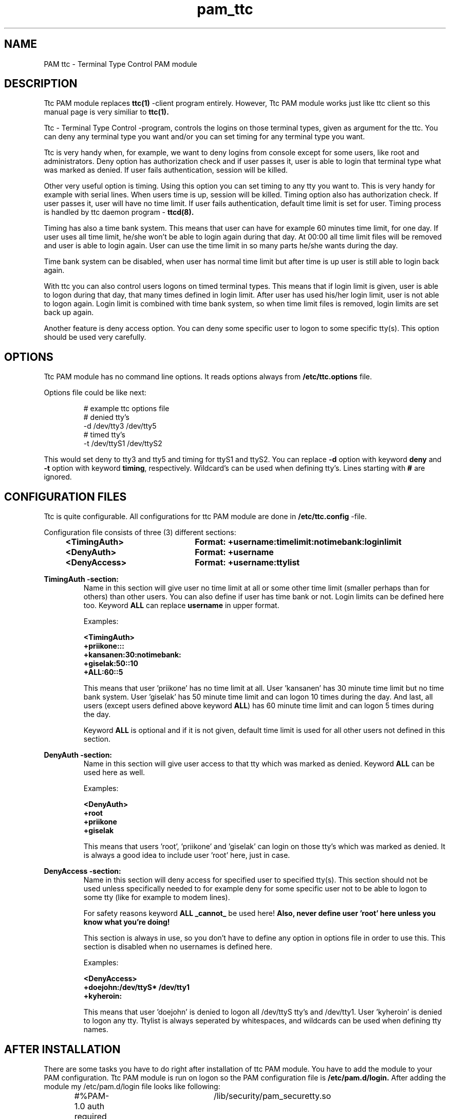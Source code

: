 .TH pam_ttc 7    17.8.1999 pam_ttc
.SH NAME
PAM ttc \- Terminal Type Control PAM module
.SH DESCRIPTION
.PP
Ttc PAM module replaces
.B ttc(1)
-client program entirely. However, Ttc PAM module works just like ttc
client so this manual page is very similiar to
.B ttc(1).
.PP
Ttc \- Terminal Type Control -program, controls the logins on those  
terminal types, given as argument for the ttc. You can deny any terminal  
type you want and/or you can set timing for any terminal type you want.
.PP
Ttc is very handy when, for example, we want to deny logins from console 
except for some users, like root and administrators. Deny option has 
authorization check and if user passes it, user is able to login that 
terminal type what was marked as denied. If user fails authentication, 
session will be killed.
.PP
Other very useful option is timing. Using this option you can set timing 
to any tty you want to. This is very handy for example with serial lines. 
When users time is up, session will be killed. Timing option also has
authorization check. If user passes it, user will have no time limit. If
user fails authentication, default time limit is set for user. Timing
process is handled by ttc daemon program \-
.B ttcd(8).
.PP
Timing has also a time bank system. This means that user can have for
example 60 minutes time limit, for one day. If user uses all time limit,
he/she won't be able to login again during that day. At 00:00 all time
limit files will be removed and user is able to login again. User can use
the time limit in so many parts he/she wants during the day.
.PP
Time bank system can be disabled, when user has normal time limit but 
after time is up user is still able to login back again.
.PP
With ttc you can also control users logons on timed terminal types. This
means that if login limit is given, user is able to logon during that
day, that many times defined in login limit. After user has used his/her
login limit, user is not able to logon again. Login limit is combined with
time bank system, so when time limit files is removed, login limits are
set back up again.
.PP
Another feature is deny access option. You can deny some specific user 
to logon to some specific tty(s). This option should be used very 
carefully.
.SH OPTIONS
Ttc PAM module  has no command line options. It reads options always from
.B /etc/ttc.options
file.
.PP
Options file could be like next:
.PP
.RS
# example ttc options file
.br
# denied tty's
.br
\-d /dev/tty3 /dev/tty5
.br
# timed tty's
.br
\-t /dev/ttyS1 /dev/ttyS2
.br
.RE
.PP
This would set deny to tty3 and tty5 and timing for ttyS1 and ttyS2. 
You can replace 
.B \-d 
option with keyword 
.B deny
and 
.B \-t 
option with keyword
.B timing\c
, respectively. Wildcard's can be used when defining tty's. Lines
starting with 
.B #
are ignored.
.SH CONFIGURATION FILES
Ttc is quite configurable. All configurations for ttc PAM module
are done in 
.B /etc/ttc.config
\-file. 
.PP
Configuration file consists of three (3) different sections:
.PP
.RS
.br 
.B <TimingAuth>	Format: +username:timelimit:notimebank:loginlimit
.br 
.B <DenyAuth>	Format: +username
.br 
.B <DenyAccess>	Format: +username:ttylist
.RE
.PP
.B TimingAuth \-section:
.RS
Name in this section will give user no time limit at all or some other
time limit (smaller perhaps than for others) than other users. You can
also define if user has time bank or not. Login limits can be defined here
too. Keyword 
.B ALL 
can replace 
.B username 
in upper format.
.PP
Examples:
.PP
.B <TimingAuth>
.br
.B +priikone:::
.br
.B +kansanen:30:notimebank:
.br
.B +giselak:50::10
.br
.B +ALL:60::5
.br
.PP
This means that user 'priikone' has no time limit at all. User 'kansanen'
has 30 minute time limit but no time bank system. User 'giselak' has 50
minute time limit and can logon 10 times during the day. And last, all
users (except users defined above keyword 
.B ALL\c
) has 60 minute time limit
and can logon 5 times during the day.
.PP
Keyword 
.B ALL
is optional and if it is not given, default time limit is
used for all other users not defined in this section.
.RE
.PP
.B DenyAuth -section:
.RS
Name in this section will give user access to that tty which was marked as
denied. Keyword 
.B ALL
can be used here as well.
.PP
Examples:
.PP	
.B <DenyAuth>
.br
.B +root
.br
.B +priikone
.br
.B +giselak
.br
.PP
This means that users 'root', 'priikone' and 'giselak' can login on those
tty's which was marked as denied. It is always a good idea to include 
user 'root' here, just in case.
.RE
.PP
.B DenyAccess -section:
.RS
Name in this section will deny access for specified user to specified
tty(s). This section should not be used unless specifically needed to for 
example deny for some specific user not to be able to logon to some tty
(like for example to modem lines). 
.PP
For safety reasons keyword 
.B ALL
.B _cannot_ 
be used here! 
.B Also, never define user 'root' here unless you know what you're doing!
.PP
This section is always in use, so you don't have to define any option in
options file in order to use this. This section is disabled when no
usernames is defined here. 
.PP
Examples:
.PP
.B <DenyAccess>
.br
.B +doejohn:/dev/ttyS* /dev/tty1
.br
.B +kyheroin:
.br
.PP
This means that user 'doejohn' is denied to logon all /dev/ttyS tty's and
/dev/tty1. User 'kyheroin' is denied to logon any tty. Ttylist is always
seperated by whitespaces, and wildcards can be used when defining tty
names. 
.SH AFTER INSTALLATION
There are some tasks you have to do right after installation of ttc PAM 
module. You have to add the module to your PAM configuration. Ttc PAM module
is run on logon so the PAM configuration file is 
.B /etc/pam.d/login. 
After adding the module my /etc/pam.d/login file looks like following:
.PP
.RS
#%PAM-1.0
auth       required	/lib/security/pam_securetty.so
.br
auth       required	/lib/security/pam_pwdb.so shadow nullok
.br
auth       required	/lib/security/pam_nologin.so
.br
account    required	/lib/security/pam_pwdb.so
.br
account    required	/lib/security/pam_ttc.so
.br
password   required	/lib/security/pam_cracklib.so
.br
password   required	/lib/security/pam_pwdb.so shadow nullok use_authtok
.br
session    required	/lib/security/pam_pwdb.so
.RE
.PP
Note the line:
.PP
.RS
.B account    required     /lib/security/pam_ttc.so
.RE
.PP
Add the same line into your PAM configuration file to make ttc PAM
module active.
.PP
You should read
.B ttcd(8)
as well, for more information about ttc daemon. Ttc PAM module still
uses ttcd to handle timing so the manual page is a must read.

.SH FILES
.TP
.B /etc/ttc.config
Ttc PAM configuration file.
.PP
.TP
.B /etc/ttc.options
Ttc PAM options file.
.SH BUGS
None known. Please report if you find a bug.
.SH AUTHOR
Pekka Riikonen (priikone@poseidon.pspt.fi)
.SH SEE ALSO
.LP
.BR ttc (1)
.BR ttcd (8)

